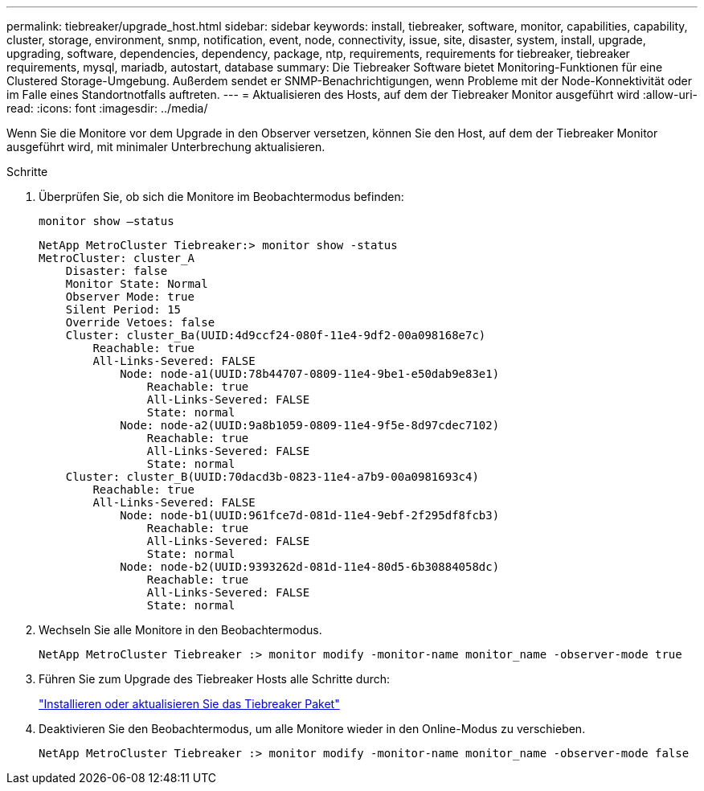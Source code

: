 ---
permalink: tiebreaker/upgrade_host.html 
sidebar: sidebar 
keywords: install, tiebreaker, software, monitor, capabilities, capability, cluster, storage, environment, snmp, notification, event, node, connectivity, issue, site, disaster, system, install, upgrade, upgrading, software, dependencies, dependency, package, ntp, requirements, requirements for tiebreaker, tiebreaker requirements, mysql, mariadb, autostart, database 
summary: Die Tiebreaker Software bietet Monitoring-Funktionen für eine Clustered Storage-Umgebung. Außerdem sendet er SNMP-Benachrichtigungen, wenn Probleme mit der Node-Konnektivität oder im Falle eines Standortnotfalls auftreten. 
---
= Aktualisieren des Hosts, auf dem der Tiebreaker Monitor ausgeführt wird
:allow-uri-read: 
:icons: font
:imagesdir: ../media/


[role="lead"]
Wenn Sie die Monitore vor dem Upgrade in den Observer versetzen, können Sie den Host, auf dem der Tiebreaker Monitor ausgeführt wird, mit minimaler Unterbrechung aktualisieren.

.Schritte
. Überprüfen Sie, ob sich die Monitore im Beobachtermodus befinden:
+
`monitor show –status`

+
[listing]
----
NetApp MetroCluster Tiebreaker:> monitor show -status
MetroCluster: cluster_A
    Disaster: false
    Monitor State: Normal
    Observer Mode: true
    Silent Period: 15
    Override Vetoes: false
    Cluster: cluster_Ba(UUID:4d9ccf24-080f-11e4-9df2-00a098168e7c)
        Reachable: true
        All-Links-Severed: FALSE
            Node: node-a1(UUID:78b44707-0809-11e4-9be1-e50dab9e83e1)
                Reachable: true
                All-Links-Severed: FALSE
                State: normal
            Node: node-a2(UUID:9a8b1059-0809-11e4-9f5e-8d97cdec7102)
                Reachable: true
                All-Links-Severed: FALSE
                State: normal
    Cluster: cluster_B(UUID:70dacd3b-0823-11e4-a7b9-00a0981693c4)
        Reachable: true
        All-Links-Severed: FALSE
            Node: node-b1(UUID:961fce7d-081d-11e4-9ebf-2f295df8fcb3)
                Reachable: true
                All-Links-Severed: FALSE
                State: normal
            Node: node-b2(UUID:9393262d-081d-11e4-80d5-6b30884058dc)
                Reachable: true
                All-Links-Severed: FALSE
                State: normal
----
. Wechseln Sie alle Monitore in den Beobachtermodus.
+
[listing]
----
NetApp MetroCluster Tiebreaker :> monitor modify -monitor-name monitor_name -observer-mode true
----
. Führen Sie zum Upgrade des Tiebreaker Hosts alle Schritte durch:
+
link:install_tiebreaker_package.html["Installieren oder aktualisieren Sie das Tiebreaker Paket"]

. Deaktivieren Sie den Beobachtermodus, um alle Monitore wieder in den Online-Modus zu verschieben.
+
[listing]
----
NetApp MetroCluster Tiebreaker :> monitor modify -monitor-name monitor_name -observer-mode false
----

